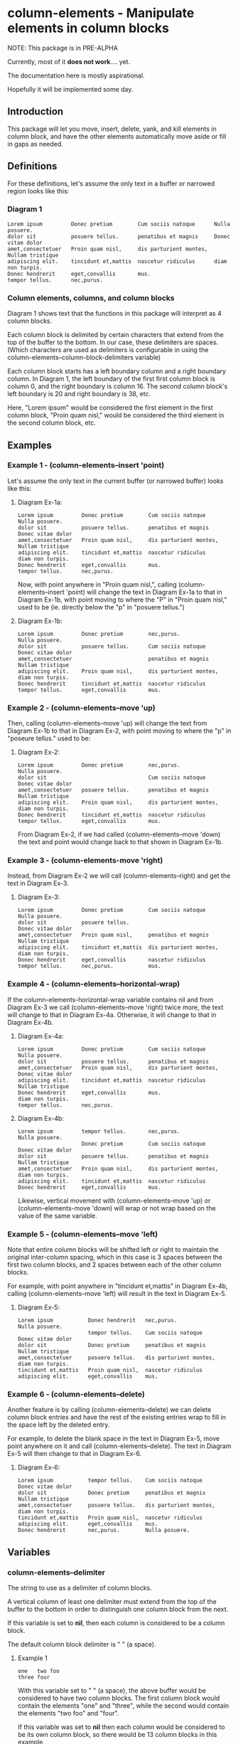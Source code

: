 * column-elements - Manipulate elements in column blocks
NOTE: This package is in PRE-ALPHA

Currently, most of it *does not work*.... yet.

The documentation here is mostly aspirational.

Hopefully it will be implemented some day.
** Introduction
This package will let you move, insert, delete, yank, and kill
elements in column block, and have the other elements automatically
move aside or fill in gaps as needed.
** Definitions
For these definitions, let's assume the only text in a buffer or narrowed region looks like this:
*** Diagram 1
#+BEGIN_EXAMPLE
Lorem ipsum         Donec pretium        Cum sociis natoque      Nulla posuere.
dolor sit           posuere tellus.      penatibus et magnis     Donec vitae dolor
amet,consectetuer   Proin quam nisl,     dis parturient montes,  Nullam tristique
adipiscing elit.    tincidunt et,mattis  nascetur ridiculus      diam non turpis.
Donec hendrerit     eget,convallis       mus.
tempor tellus.      nec,purus.
#+END_EXAMPLE
*** Column elements, columns, and column blocks
Diagram 1 shows text that the functions in this package will interpret
as 4 column blocks.

Each column block is delimited by certain characters that extend from
the top of the buffer to the bottom.  In our case, these delimiters
are spaces.  (Which characters are used as delimiters is configurable
in using the column-elements--column-block-delimiters variable)

Each column block starts has a left boundary column and a right
boundary column.  In Diagram 1, the left boundary of the first first
column block is column 0, and the right boundary is column 16.  The
second column block's left boundary is 20 and right boundary is 38,
etc.

Here, "Lorem ipsum" would be considered the first element in the first
column block, "Proin quam nisl," would be considered the third element
in the second column block, etc.
** Examples
*** Example 1 - (column-elements--insert 'point)
Let's assume the only text in the current buffer (or narrowed buffer) looks like this:
**** Diagram Ex-1a:
#+BEGIN_EXAMPLE
Lorem ipsum         Donec pretium        Cum sociis natoque      Nulla posuere.
dolor sit           posuere tellus.      penatibus et magnis     Donec vitae dolor
amet,consectetuer   Proin quam nisl,     dis parturient montes,  Nullam tristique
adipiscing elit.    tincidunt et,mattis  nascetur ridiculus      diam non turpis.
Donec hendrerit     eget,convallis       mus.
tempor tellus.      nec,purus.
#+END_EXAMPLE
Now, with point anywhere in "Proin quam nisl,", calling
(column-elements--insert 'point) will change the text in
Diagram Ex-1a to that in Diagram Ex-1b, with point moving to where the "P"
in "Proin quam nisl," used to be (ie. directly below the "p" in
"posuere tellus.")
**** Diagram Ex-1b:
#+BEGIN_EXAMPLE
Lorem ipsum         Donec pretium        nec,purus.              Nulla posuere.
dolor sit           posuere tellus.      Cum sociis natoque      Donec vitae dolor
amet,consectetuer                        penatibus et magnis     Nullam tristique
adipiscing elit.    Proin quam nisl,     dis parturient montes,  diam non turpis.
Donec hendrerit     tincidunt et,mattis  nascetur ridiculus
tempor tellus.      eget,convallis       mus.
#+END_EXAMPLE
*** Example 2 - (column-elements--move 'up)
Then, calling (column-elements--move 'up) will change the text from
Diagram Ex-1b to that in Diagram Ex-2, with point moving to where the "p"
in "poseure tellus." used to be:
**** Diagram Ex-2:
#+BEGIN_EXAMPLE
Lorem ipsum         Donec pretium        nec,purus.              Nulla posuere.
dolor sit                                Cum sociis natoque      Donec vitae dolor
amet,consectetuer   posuere tellus.      penatibus et magnis     Nullam tristique
adipiscing elit.    Proin quam nisl,     dis parturient montes,  diam non turpis.
Donec hendrerit     tincidunt et,mattis  nascetur ridiculus
tempor tellus.      eget,convallis       mus.
#+END_EXAMPLE

From Diagram Ex-2, if we had called (column-elements--move 'down) the
text and point would change back to that shown in Diagram Ex-1b.
*** Example 3 - (column-elements-move 'right)
Instead, from Diagram Ex-2 we will call (column-elements--right) and
get the text in Diagram Ex-3.
**** Diagram Ex-3:
#+BEGIN_EXAMPLE
Lorem ipsum         Donec pretium        Cum sociis natoque      Nulla posuere.
dolor sit           posuere tellus.                              Donec vitae dolor
amet,consectetuer   Proin quam nisl,     penatibus et magnis     Nullam tristique
adipiscing elit.    tincidunt et,mattis  dis parturient montes,  diam non turpis.
Donec hendrerit     eget,convallis       nascetur ridiculus
tempor tellus.      nec,purus.           mus.
#+END_EXAMPLE
*** Example 4 - (column-elements--horizontal-wrap)
If the column-elements-horizontal-wrap variable contains nil and from
Diagram Ex-3 we call (column-elements--move 'right) twice more, the
text will change to that in Diagram Ex-4a.  Otherwise, it will change
to that in Diagram Ex-4b.
**** Diagram Ex-4a:
#+BEGIN_EXAMPLE
Lorem ipsum         Donec pretium        Cum sociis natoque      Nulla posuere.
dolor sit           posuere tellus.      penatibus et magnis
amet,consectetuer   Proin quam nisl,     dis parturient montes,  Donec vitae dolor
adipiscing elit.    tincidunt et,mattis  nascetur ridiculus      Nullam tristique
Donec hendrerit     eget,convallis       mus.                    diam non turpis.
tempor tellus.      nec,purus.
#+END_EXAMPLE
**** Diagram Ex-4b:
#+BEGIN_EXAMPLE
Lorem ipsum         tempor tellus.       nec,purus.              Nulla posuere.
                    Donec pretium        Cum sociis natoque      Donec vitae dolor
dolor sit           posuere tellus.      penatibus et magnis     Nullam tristique
amet,consectetuer   Proin quam nisl,     dis parturient montes,  diam non turpis.
adipiscing elit.    tincidunt et,mattis  nascetur ridiculus
Donec hendrerit     eget,convallis       mus.
#+END_EXAMPLE

Likewise, vertical movement with (column-elements--move 'up) or
(column-elements-move 'down) will wrap or not wrap based on the
value of the same variable.
*** Example 5 - (column-elements--move 'left)
Note that entire column blocks will be shifted left or right to
maintain the original inter-column spacing, which in this case is 3
spaces between the first two column blocks, and 2 spaces between each
of the other column blocks.

For example, with point anywhere in "tincidunt et,mattis" in
Diagram Ex-4b, calling (column-elements--move 'left) will result in the
text in Diagram Ex-5.
**** Diagram Ex-5:
#+BEGIN_EXAMPLE
Lorem ipsum           Donec hendrerit   nec,purus.              Nulla posuere.
                      tempor tellus.    Cum sociis natoque      Donec vitae dolor
dolor sit             Donec pretium     penatibus et magnis     Nullam tristique
amet,consectetuer     posuere tellus.   dis parturient montes,  diam non turpis.
tincidunt et,mattis   Proin quam nisl,  nascetur ridiculus
adipiscing elit.      eget,convallis    mus.
#+END_EXAMPLE
*** Example 6 - (column-elements--delete)
Another feature is by calling (column-elements--delete) we can delete
column block entries and have the rest of the existing entries wrap to
fill in the space left by the deleted entry.

For example, to delete the blank space in the text in Diagram Ex-5, move point
anywhere on it and call (column-elements--delete).  The text in
Diagram Ex-5 will then change to that in Diagram Ex-6.
**** Diagram Ex-6:
#+BEGIN_EXAMPLE
Lorem ipsum           tempor tellus.    Cum sociis natoque      Donec vitae dolor
dolor sit             Donec pretium     penatibus et magnis     Nullam tristique
amet,consectetuer     posuere tellus.   dis parturient montes,  diam non turpis.
tincidunt et,mattis   Proin quam nisl,  nascetur ridiculus
adipiscing elit.      eget,convallis    mus.
Donec hendrerit       nec,purus.        Nulla posuere.
#+END_EXAMPLE
** Variables
*** column-elements--delimiter
The string to use as a delimiter of column blocks.

A vertical column of least one delimiter must extend from the top of the buffer to the bottom in order to distinguish one column block from the next.

If this variable is set to *nil*, then each column is considered to be a column block.

The default column block delimiter is " " (a space).
**** Example 1
#+BEGIN_EXAMPLE
one   two foo
three four
#+END_EXAMPLE

With this variable set to " " (a space), the above buffer would be considered to have two column blocks.  The first column block would contain the elements "one" and "three", while the second would contain the elements "two foo" and "four".

If this variable was set to *nil* then each column would be considered to be its own column block, so there would be 13 column blocks in this example.
**** Example 2
#+BEGIN_EXAMPLE
one+++++two  foo
three+++four bar
#+END_EXAMPLE

With this variable set to "+" (a plus sign), the above buffer would be considered to have two column blocks.  The first column block would consist of two elements: "one++" and "three".  The second column block would also have two elements: "two  foo" and "four bar".
*** column-elements--horizontal-wrap
This variable controls what happens when a column-elements-move
command tries to move a column element to the right of the right-most
column block, or to the left of the left-most column block.

Valid values of this variable are:
**** nil
Do not allow movement of column elements to the left of the left-most
column block or to the right of the right-most column block.

Whether an error is displayed when such forbidden movement is
attempted is controlled by the
column-elements--horizontal-wrap-error-level variable.
***** Example - (setq column-elements--horizontal-wrap nil)
#+BEGIN_EXAMPLE
foobar  one  hello
baz     two  there
#+END_EXAMPLE
Attempts to move "foobar" or "baz" left will fail.  Attempts to move "hello" or "there" right will fail.
**** 'same-row
Movement of a column element to the left of the left-most column block moves the element to the same row of the right-most column block.

Movement of a column element to the right of the right-most column block moves the element to the same row of the left-most column block.
***** Example - (setq column-elements--horizontal-wrap 'same-row)
#+BEGIN_EXAMPLE
foobar  one  hello
baz     two  there
#+END_EXAMPLE

Moving "foobar" left will change the buffer to:

#+BEGIN_EXAMPLE
baz  two    foobar
one  hello  there
#+END_EXAMPLE
**** 'previous-next-row
If the column element to be moved left is at the top-left of the left-most column block, it will be moved to the bottom-right of the right-most column block.

If the column element to be moved right is at the bottom-right of the right-most column block, it will be moved to the top-left of the left-most column block.

Otherwise:

Movement of a column element to the left of the left-most column block moves the element to the previous row of the right-most column block.

Movement of a column element to the right of the right-most column block moves the element to the next row of the left-most column block.
***** Examples - (setq column-elements--horizontal-wrap 'previous-next-row)
#+BEGIN_EXAMPLE
foobar  one  hello
baz     two  there
#+END_EXAMPLE

Moving "foobar" left will result in:

#+BEGIN_EXAMPLE
baz  two    there
one  hello  foobar
#+END_EXAMPLE

From here, moving "there" to the right will result in:

#+BEGIN_EXAMPLE
baz    one  hello
there  two  foobar
#+END_EXAMPLE
*** column-elements--horizontal-wrap-error-level
If the value of this variable is **nil** then no errors are displayed
when movement of a column element is attempted to the left of the
left-most column block or to the right of the right-most column block
and the value of the column-elements--horizontal-wrap variable is
**nil**.

If the value of column-elements--horizontal-wrap-error-level is not
**nil** and the column-elements--horizontal-wrap variable is **nil**,
and movment of a column element is attempted to the left of the
left-most column block or to the right of the right-most column block,
then an error will be displayed.
** Utility functions
*** column-elements--column-block-count
Returns the number of column blocks that are detected to be in the buffer.
**** Example
#+BEGIN_EXAMPLE
foobar  hello
baz     there
#+END_EXAMPLE

With the buffer containing only the text in the example above, this
function will return 2.
*** column-elements--column-block-boundaries-at-point
Returns a cons pair containing the start and end column of the column block at point.
**** Example
#+BEGIN_EXAMPLE
foobar  hello
baz     there
#+END_EXAMPLE

With point anywhere on "foobar", "baz", or the spaces directly under "bar",
this function will return (0 . 5)

With point anywhere on "hello" or "there", this function will return (8 . 12)

With point anywhere else in the example buffer, this function will return nil.
** Notes
*** All column blocks are assumed to be left-justified
** LICENSE
Copyright (C) 2020 - Sergey Goldgaber

This program is free software: you can redistribute it and/or modify
it under the terms of the GNU Affero General Public License as published by
the Free Software Foundation, either version 3 of the License, or
(at your option) any later version.

This program is distributed in the hope that it will be useful,
but WITHOUT ANY WARRANTY; without even the implied warranty of
MERCHANTABILITY or FITNESS FOR A PARTICULAR PURPOSE.  See the
GNU Affero General Public License for more details.

You should have received a copy of the GNU Affero General Public License
along with this program.  If not, see <http://www.gnu.org/licenses/>.
